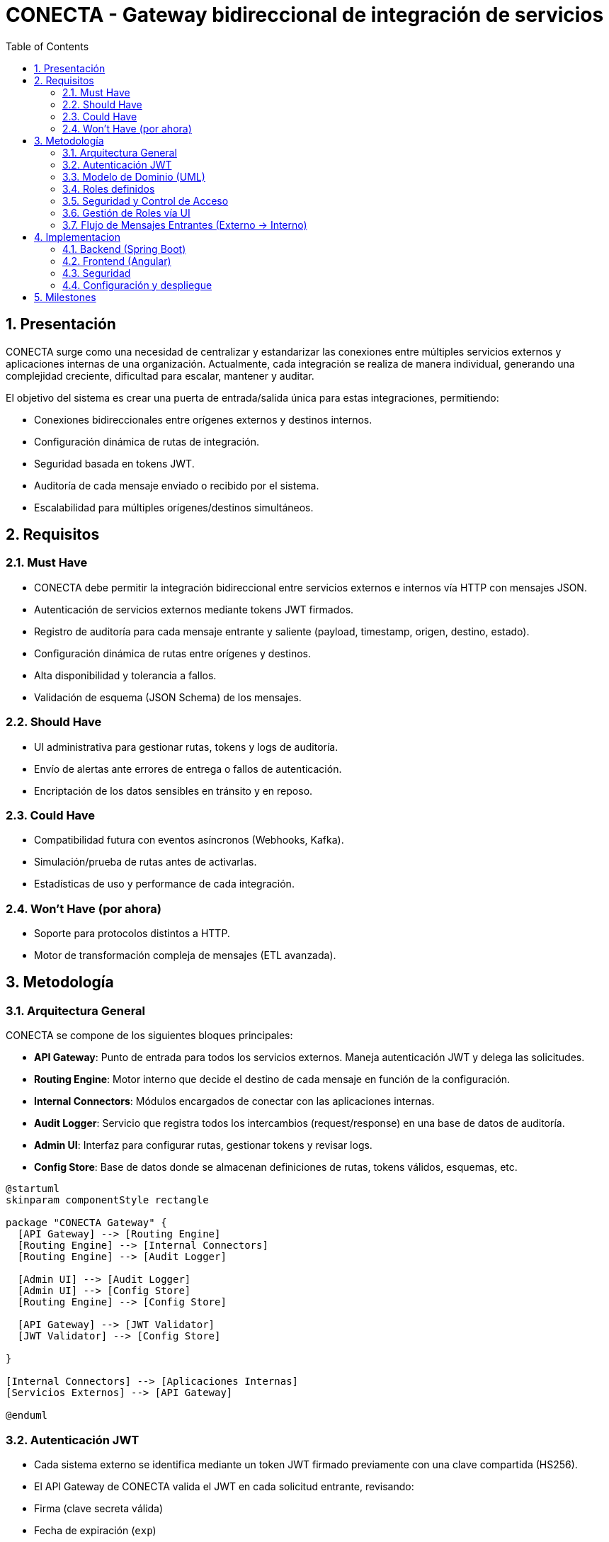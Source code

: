 
= CONECTA - Gateway bidireccional de integración de servicios
:sectnums:
:toc:


== Presentación

CONECTA surge como una necesidad de centralizar y estandarizar las conexiones entre múltiples servicios externos y aplicaciones internas de una organización. Actualmente, cada integración se realiza de manera individual, generando una complejidad creciente, dificultad para escalar, mantener y auditar.

El objetivo del sistema es crear una puerta de entrada/salida única para estas integraciones, permitiendo:

- Conexiones bidireccionales entre orígenes externos y destinos internos.
- Configuración dinámica de rutas de integración.
- Seguridad basada en tokens JWT.
- Auditoría de cada mensaje enviado o recibido por el sistema.
- Escalabilidad para múltiples orígenes/destinos simultáneos.

== Requisitos

=== Must Have
- CONECTA debe permitir la integración bidireccional entre servicios externos e internos vía HTTP con mensajes JSON.
- Autenticación de servicios externos mediante tokens JWT firmados.
- Registro de auditoría para cada mensaje entrante y saliente (payload, timestamp, origen, destino, estado).
- Configuración dinámica de rutas entre orígenes y destinos.
- Alta disponibilidad y tolerancia a fallos.
- Validación de esquema (JSON Schema) de los mensajes.

=== Should Have
- UI administrativa para gestionar rutas, tokens y logs de auditoría.
- Envío de alertas ante errores de entrega o fallos de autenticación.
- Encriptación de los datos sensibles en tránsito y en reposo.

=== Could Have
- Compatibilidad futura con eventos asíncronos (Webhooks, Kafka).
- Simulación/prueba de rutas antes de activarlas.
- Estadísticas de uso y performance de cada integración.

=== Won’t Have (por ahora)
- Soporte para protocolos distintos a HTTP.
- Motor de transformación compleja de mensajes (ETL avanzada).

== Metodología

=== Arquitectura General

CONECTA se compone de los siguientes bloques principales:

- **API Gateway**: Punto de entrada para todos los servicios externos. Maneja autenticación JWT y delega las solicitudes.
- **Routing Engine**: Motor interno que decide el destino de cada mensaje en función de la configuración.
- **Internal Connectors**: Módulos encargados de conectar con las aplicaciones internas.
- **Audit Logger**: Servicio que registra todos los intercambios (request/response) en una base de datos de auditoría.
- **Admin UI**: Interfaz para configurar rutas, gestionar tokens y revisar logs.
- **Config Store**: Base de datos donde se almacenan definiciones de rutas, tokens válidos, esquemas, etc.

[plantuml]
----
@startuml
skinparam componentStyle rectangle

package "CONECTA Gateway" {
  [API Gateway] --> [Routing Engine]
  [Routing Engine] --> [Internal Connectors]
  [Routing Engine] --> [Audit Logger]

  [Admin UI] --> [Audit Logger]
  [Admin UI] --> [Config Store]
  [Routing Engine] --> [Config Store]

  [API Gateway] --> [JWT Validator]
  [JWT Validator] --> [Config Store]

}

[Internal Connectors] --> [Aplicaciones Internas]
[Servicios Externos] --> [API Gateway]

@enduml
----

=== Autenticación JWT

- Cada sistema externo se identifica mediante un token JWT firmado previamente con una clave compartida (HS256).
- El API Gateway de CONECTA valida el JWT en cada solicitud entrante, revisando:
  - Firma (clave secreta válida)
  - Fecha de expiración (`exp`)
  - ID del emisor (`iss`) o sujeto (`sub`)
- El JWT no contiene permisos, solo identidad del sistema.

==== Flujo de Autenticación

[plantuml]
----
@startuml
actor "Servicio Externo" as SE
rectangle "CONECTA - API Gateway" {
  component "JWT Validator"
  component "Routing Engine"
}

database "Config Store (Oracle)" as DB

SE -> "API Gateway": POST /mensaje + JWT
"API Gateway" -> "JWT Validator": extrae y valida JWT
"JWT Validator" -> DB: verifica clave y emisor
"JWT Validator" --> "API Gateway": validación OK
"API Gateway" -> "Routing Engine": pasa el payload
@enduml
----

=== Modelo de Dominio (UML)

[plantuml]
----
@startuml
class ExternalSystem {
  +id: String
  +nombre: String
  +descripcion: String
  +secretKey: String
  +urlOrigen: String
  +activo: Boolean
  +creadoEl: Date
}

class InternalSystem {
  +id: String
  +nombre: String
  +descripcion: String
  +urlInterna: String
  +activo: Boolean
  +creadoEl: Date
}

class ExternalRoute {
  +id: String
  +origen: ExternalSystem
  +destino: InternalSystem
  +activo: Boolean
  +timestamp: Date
}

class InternalRoute {
  +id: String
  +origen: InternalSystem
  +destino: ExternalSystem
  +activo: Boolean
  +timestamp: Date
}

class ExternalLog {
  +id: String
  +timestamp: Date
  +origen: String
  +destino: String
  +payload: String
  +status: String
  +message: String
}

class InternalLog {
  +id: String
  +timestamp: Date
  +origen: String
  +destino: String
  +payload: String
  +status: String
  +message: String
}

class AppUser {
  +id: String
  +username: String
  +passwordHash: String
  +createdAt: Date
  +active: Boolean
}

ExternalRoute --> ExternalSystem : origen
ExternalRoute --> InternalSystem : destino

InternalRoute --> InternalSystem : origen
InternalRoute --> ExternalSystem : destino
@enduml
----

=== Roles definidos

 - CONSULTA_LOGS: Puede visualizar registros de auditoría.
 - CONFIG_READ: Puede ver rutas y sistemas.
 - CONFIG_CREATE: Puede crear nuevas rutas o sistemas.
 - CONFIG_WRITE: Puede modificar rutas o sistemas existentes.


=== Seguridad y Control de Acceso
[plantuml]
----
@startuml
class AppUser {
  +id: String
  +username: String
  +passwordHash: String
  +createdAt: Date
  +active: Boolean
}

class Role {
  +id: String
  +name: String  // CONSULTA_LOGS, CONFIG_READ, CONFIG_WRITE, CONFIG_CREATE
}

class UserRole {
  +userId: String
  +roleId: String
}

AppUser --> UserRole
Role --> UserRole
@enduml
----

=== Gestión de Roles vía UI

- Los usuarios con permiso `CONFIG_CREATE` podrán:
  - Crear nuevos usuarios.
  - Asignar roles iniciales.

- Los usuarios con permiso `CONFIG_WRITE` podrán:
  - Modificar roles de usuarios existentes.
  - Desactivar usuarios.

La UI administrativa incluirá:
- Pantalla de listado de usuarios.
- Formulario de creación de usuario con asignación de roles.
- Edición de roles y estado activo.

[plantuml]
----
@startuml
actor "Admin (CONFIG_WRITE)" as Admin
actor "Creador (CONFIG_CREATE)" as Creator

rectangle "Admin UI" {
  [Crear usuario]
  [Editar usuario]
  [Listar usuarios]
}

Creator --> [Crear usuario]
Admin --> [Editar usuario]
Admin --> [Listar usuarios]
Creator --> [Listar usuarios]
@enduml
----

=== Flujo de Mensajes Entrantes (Externo → Interno)

==== Mensaje entrante

[plantuml]
----
@startuml
actor "Servicio Externo" as SE
participant "API Gateway" as GW
participant "JWT Validator" as JV
participant "Routing Engine" as RE
database "Config store" as CS
database "Audit Logger" as DB
participant "Internal Connector" as IC
actor "Aplicción interna" as AI

SE -> GW: POST → payload + JWT

GW -> JV: Validar firma y emisor
JV -> CS: Obtener clave del sistema
JV --> GW: JWT OK
GW -> RE: Pasar payload y emisor

RE -> CS: Buscar route destino interno
RE -> DB: Log entrada (INBOUND)
RE -> IC: POST a sistema interno
IC -> AI: payload

AI --> IC: respuesta
IC -> RE: respuesta
RE -> DB: Log mensaje (INBOUND)
RE --> GW: Respuesta
GW -> SE: Respuesta
@enduml
----

==== Mensaje saliente

[plantuml]
----
@startuml
actor "Servicio Externo" as SE
participant "External Gateway" as GW
participant "Routing Engine" as RE
database "Config store" as CS
database "Audit Logger" as DB
participant "Internal Gateway" as IC
actor "Aplicción interna" as AI

AI -> IC: POST -> payload
IC -> RE: payload + origen
RE -> CS: buscar ruta destino
RE -> DB: log petición (OUTBOUND)
RE -> GW: petición
GW -> SE: enviar URL servicio externo
SE --> GW: respuesta OK/error
GW --> RE: respuesta 
RE -> DB: log mensaje (OUTBOUND)
RE --> IC: respuesta al sistema interno
IC -> AI: respuesta
@enduml
----

== Implementacion

=== Backend (Spring Boot)
1. Crear un proyecto Spring Boot con los siguientes módulos:
   - `conecta-api`: Exposición de endpoints para sistemas externos e internos.
   - `conecta-core`: Lógica de ruteo, validación, auditoría.
   - `conecta-auth`: Validación de tokens JWT y roles de usuarios.
   - `conecta-admin`: API REST para gestionar sistemas, rutas y usuarios.

2. Configurar Oracle como base de datos principal usando Spring Data JPA.
3. Implementar validación JWT usando HS256 con claves por sistema externo.
4. Implementar timeout global de 10s para todas las llamadas HTTP salientes.
5. Auditar todas las operaciones en las tablas `EXTERNAL_LOG` e `INTERNAL_LOG`.

=== Frontend (Angular)
1. Crear un proyecto Angular separado llamado `conecta-admin-ui`.
2. Funcionalidades de la UI:
   - Gestión de sistemas internos y externos.
   - Gestión de rutas entrantes (`routes_external`) y salientes (`routes_internal`).
   - Visualización de logs con filtros por fecha, estado, sistema.
   - Gestión de usuarios y asignación de roles (`CONSULTA_LOGS`, `CONFIG_*`).
3. Login con usuario y contraseña con JWT recibido desde backend.

=== Seguridad
1. Backend:
   - Login de usuarios administrativos usando contraseña con hash (BCrypt).
   - Generación de token JWT para sesiones de UI.
   - Verificación de roles por endpoint en base a `UserRole`.

2. Frontend:
   - Guardas de ruta según rol.
   - Almacenamiento seguro del JWT en memoria (no en localStorage).

=== Configuración y despliegue
1. Propiedades de configuración externa en `application.yml`:
   - `jwt.secret=<clave por defecto>` para usuarios internos.
   - `timeout.http=10000` (10s).
2. Deploy en servidor con contenedor (Tomcat o Spring Boot embebido).
3. Servir UI como app Angular estática o vía nginx aparte.

== Milestones

1. Diseño técnico detallado finalizado
   - Confirmación de modelo de dominio
   - Diagrama de arquitectura validado
   - Esquemas base de Oracle definidos

2. Configuración inicial del entorno
   - Repositorio con estructura de proyecto Spring Boot y Angular
   - Entorno de base de datos Oracle accesible
   - CI básico para backend y frontend

3. Desarrollo MVP
   - Validación JWT en gateway
   - Ruteo básico entrante/saliente sin UI
   - Registro de logs en Oracle

4. UI Administrativa
   - Login y gestión de usuarios/roles
   - Gestión de sistemas y rutas
   - Visualización de logs

5. Pruebas y verificación funcional
   - Test de integraciones entrantes y salientes
   - Pruebas con sistemas reales o simulados
   - Validación de timeout y errores

6. Despliegue en entorno de producción
   - Configuración de variables sensibles y claves
   - Seguridad de acceso a UI
   - Backup inicial y monitoreo básico


